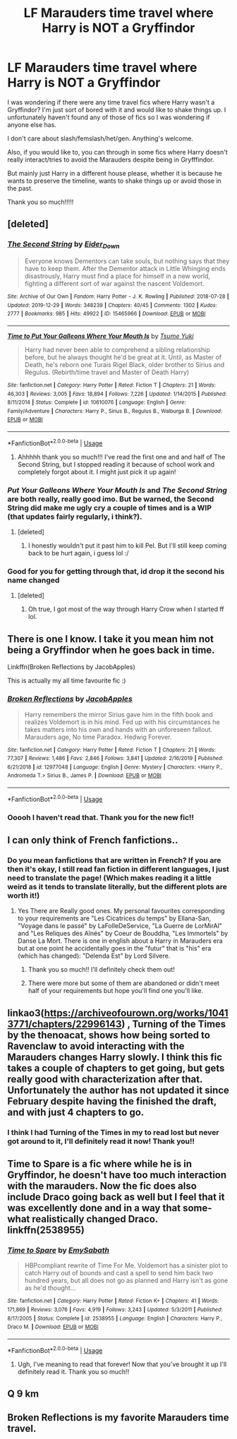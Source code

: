 #+TITLE: LF Marauders time travel where Harry is NOT a Gryffindor

* LF Marauders time travel where Harry is NOT a Gryffindor
:PROPERTIES:
:Author: readinggeek2000
:Score: 35
:DateUnix: 1578577562.0
:DateShort: 2020-Jan-09
:FlairText: Request
:END:
I was wondering if there were any time travel fics where Harry wasn't a Gryffindor? I'm just sort of bored with it and would like to shake things up. I unfortunately haven't found any of those of fics so I was wondering if anyone else has.

I don't care about slash/femslash/het/gen. Anything's welcome.

Also, if you would like to, you can through in some fics where Harry doesn't really interact/tries to avoid the Marauders despite being in Gryfffindor.

But mainly just Harry in a different house please, whether it is because he wants to preserve the timeline, wants to shake things up or avoid those in the past.

Thank you so much!!!!!


** [deleted]
:PROPERTIES:
:Score: 15
:DateUnix: 1578598213.0
:DateShort: 2020-Jan-09
:END:

*** [[https://archiveofourown.org/works/15465966][*/The Second String/*]] by [[https://www.archiveofourown.org/users/Eider_Down/pseuds/Eider_Down][/Eider_Down/]]

#+begin_quote
  Everyone knows Dementors can take souls, but nothing says that they have to keep them. After the Dementor attack in Little Whinging ends disastrously, Harry must find a place for himself in a new world, fighting a different sort of war against the nascent Voldemort.
#+end_quote

^{/Site/:} ^{Archive} ^{of} ^{Our} ^{Own} ^{*|*} ^{/Fandom/:} ^{Harry} ^{Potter} ^{-} ^{J.} ^{K.} ^{Rowling} ^{*|*} ^{/Published/:} ^{2018-07-28} ^{*|*} ^{/Updated/:} ^{2019-12-29} ^{*|*} ^{/Words/:} ^{348239} ^{*|*} ^{/Chapters/:} ^{40/45} ^{*|*} ^{/Comments/:} ^{1302} ^{*|*} ^{/Kudos/:} ^{2777} ^{*|*} ^{/Bookmarks/:} ^{985} ^{*|*} ^{/Hits/:} ^{49922} ^{*|*} ^{/ID/:} ^{15465966} ^{*|*} ^{/Download/:} ^{[[https://archiveofourown.org/downloads/15465966/The%20Second%20String.epub?updated_at=1577679607][EPUB]]} ^{or} ^{[[https://archiveofourown.org/downloads/15465966/The%20Second%20String.mobi?updated_at=1577679607][MOBI]]}

--------------

[[https://www.fanfiction.net/s/10610076/1/][*/Time to Put Your Galleons Where Your Mouth Is/*]] by [[https://www.fanfiction.net/u/2221413/Tsume-Yuki][/Tsume Yuki/]]

#+begin_quote
  Harry had never been able to comprehend a sibling relationship before, but he always thought he'd be great at it. Until, as Master of Death, he's reborn one Turais Rigel Black, older brother to Sirius and Regulus. (Rebirth/time travel and Master of Death Harry)
#+end_quote

^{/Site/:} ^{fanfiction.net} ^{*|*} ^{/Category/:} ^{Harry} ^{Potter} ^{*|*} ^{/Rated/:} ^{Fiction} ^{T} ^{*|*} ^{/Chapters/:} ^{21} ^{*|*} ^{/Words/:} ^{46,303} ^{*|*} ^{/Reviews/:} ^{3,005} ^{*|*} ^{/Favs/:} ^{18,894} ^{*|*} ^{/Follows/:} ^{7,226} ^{*|*} ^{/Updated/:} ^{1/14/2015} ^{*|*} ^{/Published/:} ^{8/11/2014} ^{*|*} ^{/Status/:} ^{Complete} ^{*|*} ^{/id/:} ^{10610076} ^{*|*} ^{/Language/:} ^{English} ^{*|*} ^{/Genre/:} ^{Family/Adventure} ^{*|*} ^{/Characters/:} ^{Harry} ^{P.,} ^{Sirius} ^{B.,} ^{Regulus} ^{B.,} ^{Walburga} ^{B.} ^{*|*} ^{/Download/:} ^{[[http://www.ff2ebook.com/old/ffn-bot/index.php?id=10610076&source=ff&filetype=epub][EPUB]]} ^{or} ^{[[http://www.ff2ebook.com/old/ffn-bot/index.php?id=10610076&source=ff&filetype=mobi][MOBI]]}

--------------

*FanfictionBot*^{2.0.0-beta} | [[https://github.com/tusing/reddit-ffn-bot/wiki/Usage][Usage]]
:PROPERTIES:
:Author: FanfictionBot
:Score: 10
:DateUnix: 1578598225.0
:DateShort: 2020-Jan-09
:END:

**** Ahhhhh thank you so much!!! I've read the first one and and half of The Second String, but I stopped reading it because of school work and completely forgot about it. I might just pick it up again!
:PROPERTIES:
:Author: readinggeek2000
:Score: 4
:DateUnix: 1578614729.0
:DateShort: 2020-Jan-10
:END:


*** /Put Your Galleons Where Your Mouth Is/ and /The Second String/ are both really, really good imo. But be warned, the Second String did make me ugly cry a couple of times and is a WIP (that updates fairly regularly, i think?).
:PROPERTIES:
:Author: colourorcolor1
:Score: 7
:DateUnix: 1578603099.0
:DateShort: 2020-Jan-10
:END:

**** [deleted]
:PROPERTIES:
:Score: 4
:DateUnix: 1578605503.0
:DateShort: 2020-Jan-10
:END:

***** I honestly wouldn't put it past him to kill Pel. But I'll still keep coming back to be hurt again, i guess lol :/
:PROPERTIES:
:Author: colourorcolor1
:Score: 6
:DateUnix: 1578618470.0
:DateShort: 2020-Jan-10
:END:


*** Good for you for getting through that, id drop it the second his name changed
:PROPERTIES:
:Author: IdiotInACar
:Score: 7
:DateUnix: 1578601644.0
:DateShort: 2020-Jan-09
:END:

**** [deleted]
:PROPERTIES:
:Score: 5
:DateUnix: 1578605558.0
:DateShort: 2020-Jan-10
:END:

***** Oh true, I got most of the way through Harry Crow when I started ff lol.
:PROPERTIES:
:Author: IdiotInACar
:Score: 6
:DateUnix: 1578605613.0
:DateShort: 2020-Jan-10
:END:


** There is one I know. I take it you mean him not being a Gryffindor when he goes back in time.

Linkffn(Broken Reflections by JacobApples)

This is actually my all time favourite fic :)
:PROPERTIES:
:Author: dark_case123
:Score: 9
:DateUnix: 1578593034.0
:DateShort: 2020-Jan-09
:END:

*** [[https://www.fanfiction.net/s/12977048/1/][*/Broken Reflections/*]] by [[https://www.fanfiction.net/u/4453643/JacobApples][/JacobApples/]]

#+begin_quote
  Harry remembers the mirror Sirius gave him in the fifth book and realizes Voldemort is in his mind. Fed up with his circumstances he takes matters into his own and hands with an unforeseen fallout. Marauders age, No time Paradox. Hedwig Forever.
#+end_quote

^{/Site/:} ^{fanfiction.net} ^{*|*} ^{/Category/:} ^{Harry} ^{Potter} ^{*|*} ^{/Rated/:} ^{Fiction} ^{T} ^{*|*} ^{/Chapters/:} ^{21} ^{*|*} ^{/Words/:} ^{77,307} ^{*|*} ^{/Reviews/:} ^{1,486} ^{*|*} ^{/Favs/:} ^{2,846} ^{*|*} ^{/Follows/:} ^{3,841} ^{*|*} ^{/Updated/:} ^{2/16/2019} ^{*|*} ^{/Published/:} ^{6/21/2018} ^{*|*} ^{/id/:} ^{12977048} ^{*|*} ^{/Language/:} ^{English} ^{*|*} ^{/Genre/:} ^{Mystery} ^{*|*} ^{/Characters/:} ^{<Harry} ^{P.,} ^{Andromeda} ^{T.>} ^{Sirius} ^{B.,} ^{James} ^{P.} ^{*|*} ^{/Download/:} ^{[[http://www.ff2ebook.com/old/ffn-bot/index.php?id=12977048&source=ff&filetype=epub][EPUB]]} ^{or} ^{[[http://www.ff2ebook.com/old/ffn-bot/index.php?id=12977048&source=ff&filetype=mobi][MOBI]]}

--------------

*FanfictionBot*^{2.0.0-beta} | [[https://github.com/tusing/reddit-ffn-bot/wiki/Usage][Usage]]
:PROPERTIES:
:Author: FanfictionBot
:Score: 4
:DateUnix: 1578593051.0
:DateShort: 2020-Jan-09
:END:


*** Ooooh I haven't read that. Thank you for the new fic!!
:PROPERTIES:
:Author: readinggeek2000
:Score: 2
:DateUnix: 1578614841.0
:DateShort: 2020-Jan-10
:END:


** I can only think of French fanfictions..
:PROPERTIES:
:Author: Yumeiroflower
:Score: 4
:DateUnix: 1578600885.0
:DateShort: 2020-Jan-09
:END:

*** Do you mean fanfictions that are written in French? If you are then it's okay, I still read fan fiction in different languages, I just need to translate the page! (Which makes reading it a little weird as it tends to translate literally, but the different plots are worth it!)
:PROPERTIES:
:Author: readinggeek2000
:Score: 4
:DateUnix: 1578615190.0
:DateShort: 2020-Jan-10
:END:

**** Yes There are Really good ones. My personal favourites corresponding to your requirements are "Les Cicatrices du temps" by Ellana-San, "Voyage dans le passé" by LaFolleDeService, "La Guerre de LorMirAl" and "Les Reliques des Aînés" by Coeur de Bouddha, "Les Immortels" by Danse La Mort. There is one in english about a Harry in Marauders era but at one point he accidentally goes in the "futur" that is "his" era (which has changed): "Delenda Est" by Lord Silvere.
:PROPERTIES:
:Author: Yumeiroflower
:Score: 2
:DateUnix: 1578616615.0
:DateShort: 2020-Jan-10
:END:

***** Thank you so much!! I'll definitely check them out!
:PROPERTIES:
:Author: readinggeek2000
:Score: 2
:DateUnix: 1578616663.0
:DateShort: 2020-Jan-10
:END:


***** There were more but some of them are abandoned or didn't meet half of your requirements but hope you'll find one you'll like.
:PROPERTIES:
:Author: Yumeiroflower
:Score: 1
:DateUnix: 1578616941.0
:DateShort: 2020-Jan-10
:END:


** linkao3([[https://archiveofourown.org/works/10413771/chapters/22996143]]) , Turning of the Times by the thenoacat, shows how being sorted to Ravenclaw to avoid interacting with the Marauders changes Harry slowly. I think this fic takes a couple of chapters to get going, but gets really good with characterization after that. Unfortunately the author has not updated it since February despite having the finished the draft, and with just 4 chapters to go.
:PROPERTIES:
:Author: RL109531
:Score: 3
:DateUnix: 1578608538.0
:DateShort: 2020-Jan-10
:END:

*** I think I had Turning of the Times in my to read lost but never got around to it, I'll definitely read it now! Thank you!!
:PROPERTIES:
:Author: readinggeek2000
:Score: 3
:DateUnix: 1578614975.0
:DateShort: 2020-Jan-10
:END:


** Time to Spare is a fic where while he is in Gryffindor, he doesn't have too much interaction with the marauders. Now the fic does also include Draco going back as well but I feel that it was excellently done and in a way that some-what realistically changed Draco. linkffn(2538955)
:PROPERTIES:
:Author: rastelli45
:Score: 3
:DateUnix: 1578613957.0
:DateShort: 2020-Jan-10
:END:

*** [[https://www.fanfiction.net/s/2538955/1/][*/Time to Spare/*]] by [[https://www.fanfiction.net/u/731373/EmySabath][/EmySabath/]]

#+begin_quote
  HBPcompliant rewrite of Time For Me. Voldemort has a sinister plot to catch Harry out of bounds and cast a spell to send him back two hundred years, but all does not go as planned and Harry isn't as gone as he'd thought...
#+end_quote

^{/Site/:} ^{fanfiction.net} ^{*|*} ^{/Category/:} ^{Harry} ^{Potter} ^{*|*} ^{/Rated/:} ^{Fiction} ^{K+} ^{*|*} ^{/Chapters/:} ^{41} ^{*|*} ^{/Words/:} ^{171,869} ^{*|*} ^{/Reviews/:} ^{3,076} ^{*|*} ^{/Favs/:} ^{4,919} ^{*|*} ^{/Follows/:} ^{3,243} ^{*|*} ^{/Updated/:} ^{5/3/2011} ^{*|*} ^{/Published/:} ^{8/17/2005} ^{*|*} ^{/Status/:} ^{Complete} ^{*|*} ^{/id/:} ^{2538955} ^{*|*} ^{/Language/:} ^{English} ^{*|*} ^{/Characters/:} ^{Harry} ^{P.,} ^{Draco} ^{M.} ^{*|*} ^{/Download/:} ^{[[http://www.ff2ebook.com/old/ffn-bot/index.php?id=2538955&source=ff&filetype=epub][EPUB]]} ^{or} ^{[[http://www.ff2ebook.com/old/ffn-bot/index.php?id=2538955&source=ff&filetype=mobi][MOBI]]}

--------------

*FanfictionBot*^{2.0.0-beta} | [[https://github.com/tusing/reddit-ffn-bot/wiki/Usage][Usage]]
:PROPERTIES:
:Author: FanfictionBot
:Score: 2
:DateUnix: 1578613971.0
:DateShort: 2020-Jan-10
:END:

**** Ugh, I've meaning to read that forever! Now that you've brought it up I'll definitely read it. Thank you so much!!
:PROPERTIES:
:Author: readinggeek2000
:Score: 1
:DateUnix: 1578615316.0
:DateShort: 2020-Jan-10
:END:


** Q 9 km
:PROPERTIES:
:Author: Jhud78
:Score: 1
:DateUnix: 1578632194.0
:DateShort: 2020-Jan-10
:END:


** Broken Reflections is my favorite Marauders time travel.
:PROPERTIES:
:Author: Just__A__Commenter
:Score: 1
:DateUnix: 1578663054.0
:DateShort: 2020-Jan-10
:END:

